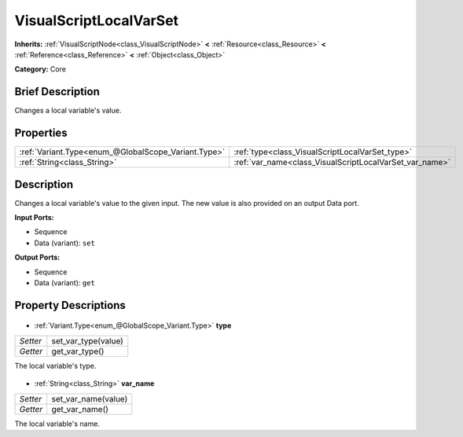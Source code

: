 .. Generated automatically by doc/tools/makerst.py in Godot's source tree.
.. DO NOT EDIT THIS FILE, but the VisualScriptLocalVarSet.xml source instead.
.. The source is found in doc/classes or modules/<name>/doc_classes.

.. _class_VisualScriptLocalVarSet:

VisualScriptLocalVarSet
=======================

**Inherits:** :ref:`VisualScriptNode<class_VisualScriptNode>` **<** :ref:`Resource<class_Resource>` **<** :ref:`Reference<class_Reference>` **<** :ref:`Object<class_Object>`

**Category:** Core

Brief Description
-----------------

Changes a local variable's value.

Properties
----------

+-----------------------------------------------------+---------------------------------------------------------+
| :ref:`Variant.Type<enum_@GlobalScope_Variant.Type>` | :ref:`type<class_VisualScriptLocalVarSet_type>`         |
+-----------------------------------------------------+---------------------------------------------------------+
| :ref:`String<class_String>`                         | :ref:`var_name<class_VisualScriptLocalVarSet_var_name>` |
+-----------------------------------------------------+---------------------------------------------------------+

Description
-----------

Changes a local variable's value to the given input. The new value is also provided on an output Data port.

**Input Ports:**

- Sequence

- Data (variant): ``set``

**Output Ports:**

- Sequence

- Data (variant): ``get``

Property Descriptions
---------------------

  .. _class_VisualScriptLocalVarSet_type:

- :ref:`Variant.Type<enum_@GlobalScope_Variant.Type>` **type**

+----------+---------------------+
| *Setter* | set_var_type(value) |
+----------+---------------------+
| *Getter* | get_var_type()      |
+----------+---------------------+

The local variable's type.

  .. _class_VisualScriptLocalVarSet_var_name:

- :ref:`String<class_String>` **var_name**

+----------+---------------------+
| *Setter* | set_var_name(value) |
+----------+---------------------+
| *Getter* | get_var_name()      |
+----------+---------------------+

The local variable's name.

